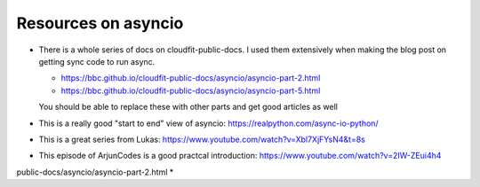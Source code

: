Resources on asyncio
====================

* There is a whole series of docs on cloudfit-public-docs. I used them 
  extensively when making the blog post on getting sync code to run async.

  * https://bbc.github.io/cloudfit-public-docs/asyncio/asyncio-part-2.html
  * https://bbc.github.io/cloudfit-public-docs/asyncio/asyncio-part-5.html

  You should be able to replace these with other parts and get good articles as well

* This is a really good "start to end" view of asyncio:
  https://realpython.com/async-io-python/

* This is a great series from Lukas: 
  https://www.youtube.com/watch?v=Xbl7XjFYsN4&t=8s

* This episode of ArjunCodes is a good practcal introduction:
  https://www.youtube.com/watch?v=2IW-ZEui4h4


public-docs/asyncio/asyncio-part-2.html
* 
